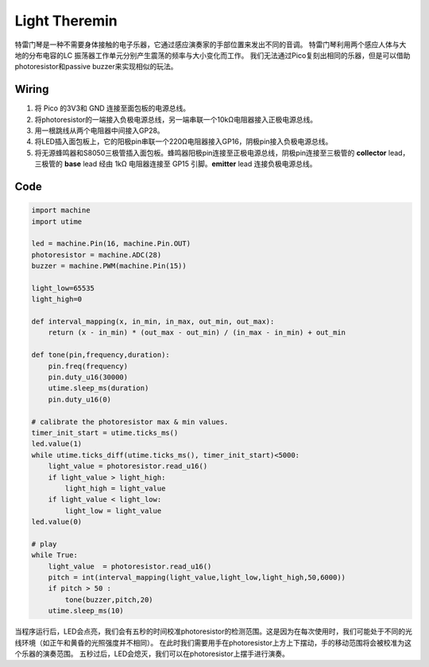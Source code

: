 Light Theremin
=========================

特雷门琴是一种不需要身体接触的电子乐器，它通过感应演奏家的手部位置来发出不同的音调。
特雷门琴利用两个感应人体与大地的分布电容的LC 振荡器工作单元分别产生震荡的频率与大小变化而工作。
我们无法通过Pico复刻出相同的乐器，但是可以借助photoresistor和passive buzzer来实现相似的玩法。


Wiring
--------------------

.. image:: img/wiring_light_theremin.png

1. 将 Pico 的3V3和 GND 连接至面包板的电源总线。
#. 将photoresistor的一端接入负极电源总线，另一端串联一个10kΩ电阻器接入正极电源总线。
#. 用一根跳线从两个电阻器中间接入GP28。
#. 将LED插入面包板上，它的阳极pin串联一个220Ω电阻器接入GP16，阴极pin接入负极电源总线。
#. 将无源蜂鸣器和S8050三极管插入面包板。蜂鸣器阳极pin连接至正极电源总线，阴极pin连接至三极管的 **collector** lead，三极管的 **base** lead 经由 1kΩ 电阻器连接至 GP15 引脚。**emitter** lead 连接负极电源总线。


Code
--------------------

.. code-block:: python

    import machine
    import utime

    led = machine.Pin(16, machine.Pin.OUT)
    photoresistor = machine.ADC(28) 
    buzzer = machine.PWM(machine.Pin(15))

    light_low=65535
    light_high=0

    def interval_mapping(x, in_min, in_max, out_min, out_max):
        return (x - in_min) * (out_max - out_min) / (in_max - in_min) + out_min

    def tone(pin,frequency,duration):
        pin.freq(frequency)
        pin.duty_u16(30000)
        utime.sleep_ms(duration)
        pin.duty_u16(0)

    # calibrate the photoresistor max & min values.
    timer_init_start = utime.ticks_ms()
    led.value(1)    
    while utime.ticks_diff(utime.ticks_ms(), timer_init_start)<5000:
        light_value = photoresistor.read_u16()
        if light_value > light_high:
            light_high = light_value
        if light_value < light_low:
            light_low = light_value   
    led.value(0)    

    # play
    while True:
        light_value  = photoresistor.read_u16()
        pitch = int(interval_mapping(light_value,light_low,light_high,50,6000))
        if pitch > 50 :
            tone(buzzer,pitch,20)
        utime.sleep_ms(10)

当程序运行后，LED会点亮，我们会有五秒的时间校准photoresistor的检测范围。这是因为在每次使用时，我们可能处于不同的光线环境（如正午和黄昏的光照强度并不相同）。
在此时我们需要用手在photoresistor上方上下摆动，手的移动范围将会被校准为这个乐器的演奏范围。
五秒过后，LED会熄灭，我们可以在photoresistor上摆手进行演奏。


